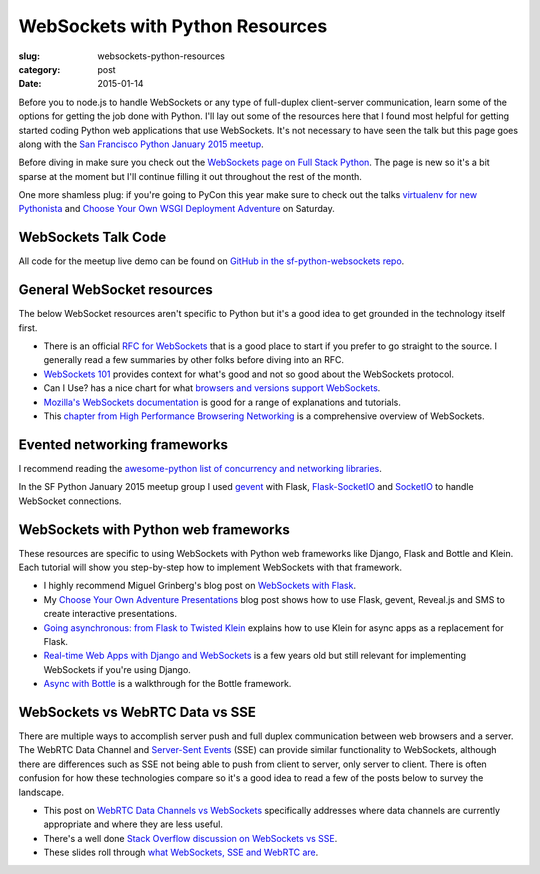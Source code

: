 WebSockets with Python Resources
================================

:slug: websockets-python-resources
:category: post
:date: 2015-01-14

Before you to node.js to handle WebSockets or any type of full-duplex 
client-server communication, learn some of the options for getting the job
done with Python. I'll lay out some of the resources here that I found most
helpful for getting started coding Python web applications that use 
WebSockets. It's not necessary to have seen the talk but this page goes along 
with the 
`San Francisco Python January 2015 meetup <www.meetup.com/sfpython/events/219577721/>`_. 

Before diving in make sure you check out the  
`WebSockets page on Full Stack Python <http://www.fullstackpython.com/websockets.html>`_. 
The page is new so it's a bit sparse at the moment but I'll continue filling 
it out throughout the rest of the month.

One more shamless plug: if you're going to PyCon this year make sure to check
out the talks 
`virtualenv for new Pythonista <https://us.pycon.org/2015/schedule/presentation/421/>`_ 
and
`Choose Your Own WSGI Deployment Adventure <https://us.pycon.org/2015/schedule/presentation/336/>`_ on Saturday.


WebSockets Talk Code
--------------------
All code for the meetup live demo can be found on 
`GitHub in the sf-python-websockets repo <https://github.com/makaimc/sf-python-websockets>`_.


General WebSocket resources
---------------------------
The below WebSocket resources aren't specific to Python but it's a good
idea to get grounded in the technology itself first.

* There is an official 
  `RFC for WebSockets <http://www.faqs.org/rfcs/rfc6455.html>`_ that is a good
  place to start if you prefer to go straight to the source. I generally 
  read a few summaries by other folks before diving into an RFC.

* `WebSockets 101 <http://lucumr.pocoo.org/2012/9/24/websockets-101/>`_
  provides context for what's good and not so good about the WebSockets
  protocol.

* Can I Use? has a nice chart for what 
  `browsers and versions support WebSockets <http://caniuse.com/#feat=websockets>`_.

* `Mozilla's WebSockets documentation <https://developer.mozilla.org/en-US/docs/WebSockets>`_ is good for a range of explanations and tutorials.

* This 
  `chapter from High Performance Browsering Networking <http://chimera.labs.oreilly.com/books/1230000000545/ch17.html>`_ 
  is a comprehensive overview of WebSockets.


Evented networking frameworks
-----------------------------
I recommend reading the 
`awesome-python list of concurrency and networking libraries <https://github.com/vinta/awesome-python#concurrency-and-networking>`_.

In the SF Python January 2015 meetup group I used 
`gevent <http://www.gevent.org/>`_ with Flask, 
`Flask-SocketIO <https://flask-socketio.readthedocs.org/en/latest/>`_ and 
`SocketIO <http://socket.io/>`_ to handle WebSocket connections.


WebSockets with Python web frameworks
-------------------------------------
These resources are specific to using WebSockets with Python web frameworks
like Django, Flask and Bottle and Klein. Each tutorial will show you 
step-by-step how to implement WebSockets with that framework.

* I highly recommend Miguel Grinberg's blog post on 
  `WebSockets with Flask <http://blog.miguelgrinberg.com/post/easy-websockets-with-flask-and-gevent>`_.

* My `Choose Your Own Adventure Presentations <https://www.twilio.com/blog/2014/11/choose-your-own-adventure-presentations-with-reveal-js-python-and-websockets.html>`_ 
  blog post shows how to use Flask, gevent, Reveal.js and SMS to create
  interactive presentations.

* `Going asynchronous: from Flask to Twisted Klein <http://tavendo.com/blog/post/going-asynchronous-from-flask-to-twisted-klein/>`_
  explains how to use Klein for async apps as a replacement for Flask.

* `Real-time Web Apps with Django and WebSockets <http://blog.jupo.org/2011/08/13/real-time-web-apps-with-django-and-websockets/>`_
  is a few years old but still relevant for implementing WebSockets if you're 
  using Django.

* `Async with Bottle <http://bottlepy.org/docs/dev/async.html>`_ is a 
  walkthrough for the Bottle framework.


WebSockets vs WebRTC Data vs SSE
--------------------------------
There are multiple ways to accomplish server push and full duplex 
communication between web browsers and a server. The WebRTC Data Channel and 
`Server-Sent Events <http://www.w3schools.com/html/html5_serversentevents.asp>`_
(SSE) can provide similar functionality to WebSockets, although there are
differences such as SSE not being able to push from client to server, only
server to client. There is often confusion for how these technologies 
compare so it's a good idea to read a few of the posts below to survey the 
landscape.

* This post on 
  `WebRTC Data Channels vs WebSockets <http://www.tokbox.com/blog/webrtc-data-channels-vs-websockets/>`_
  specifically addresses where data channels are currently appropriate and 
  where they are less useful.

* There's a well done 
  `Stack Overflow discussion on WebSockets vs SSE <http://stackoverflow.com/questions/5195452/websockets-vs-server-sent-events-eventsource>`_.

* These slides roll through 
  `what WebSockets, SSE and WebRTC are <http://www.slideshare.net/swanandpagnis/lets-get-real-time-serversent-events-websockets-and-webrtc-for-the-soul>`_.


